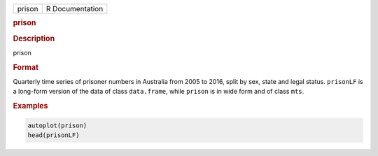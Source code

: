 .. container::

   ====== ===============
   prison R Documentation
   ====== ===============

   .. rubric:: prison
      :name: prison

   .. rubric:: Description
      :name: description

   prison

   .. rubric:: Format
      :name: format

   Quarterly time series of prisoner numbers in Australia from 2005 to
   2016, split by sex, state and legal status. ``prisonLF`` is a
   long-form version of the data of class ``data.frame``, while
   ``prison`` is in wide form and of class ``mts``.

   .. rubric:: Examples
      :name: examples

   .. code:: R

      autoplot(prison)
      head(prisonLF)
